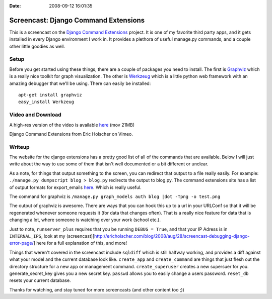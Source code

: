 :Date: 2008-09-12 16:01:35

Screencast: Django Command Extensions
=====================================

This is a screencast on the
`Django Command Extensions <http://code.google.com/p/django-command-extensions/>`_
project. It is one of my favorite third party apps, and it gets
installed in every Django environment I work in. It provides a
plethora of useful manage.py commands, and a couple other little
goodies as well.

Setup
~~~~~

Before you get started using these things, there are a couple of
packages you need to install. The first is
`Graphviz <http://www.graphviz.org/>`_ which is a really nice
toolkit for graph visualization. The other is
`Werkzeug <http://werkzeug.pocoo.org/>`_ which is a little python
web framework with an amazing debugger that we'll be using. There
can easily be installed:

::

     apt-get install graphviz
     easy_install Werkzeug

Video and Download
~~~~~~~~~~~~~~~~~~

A high-res version of the video is available
`here <http://media.ericholscher.com/casts/Django%20Command%20Extensions.mov>`_
(mov 21MB)


.. raw:: html

   <object width="640" height="500">   
   

.. raw:: html

   </object>
   
Django Command Extensions from Eric Holscher on Vimeo.

Writeup
~~~~~~~

The website for the django extensions has a pretty good list of all
of the commands that are available. Below I will just write about
the way to use some of them that isn't well documented or a bit
different or unclear.

As a note, for things that output something to the screen, you can
redirect that output to a file really easily. For example:
``./manage.py dumpscript blog > blog.py`` redirects the output to
blog.py. The command extensions site has a list of output formats
for export\_emails
`here <http://code.google.com/p/django-command-extensions/wiki/ExportEmails>`_.
Which is really useful.

The command for graphviz is
``/manage.py graph_models auth blog |dot -Tpng -o test.png``

The output of graphviz is awesome. There are ways that you can hook
this up to a url in your URLConf so that it will be regenerated
whenever someone requests it (for data that changes often). That is
a really nice feature for data that is changing a lot, where
someone is watching over your work (school etc.).

Just to note, ``runserver_plus`` requires that you be running
``DEBUG = True``, and that your IP Adress is in ``INTERNAL_IPS``,
look at my
(screencast)[http://ericholscher.com/blog/2008/aug/28/screencast-debugging-django-error-page/]
here for a full explanation of this, and more!

Things that weren't covered in the screencast include ``sqldiff``
which is still halfway working, and provides a diff against what
your model and the current database look like. ``create_app`` and
``create_command`` are things that just flesh out the directory
structure for a new app or management command. ``create_superuser``
creates a new supersuer for you. generate\_secret\_key gives you a
new secret key. ``passwd`` allows you to easily change a users
password. ``reset_db`` resets your current database.

Thanks for watching, and stay tuned for more screencasts (and other
content too ;))


